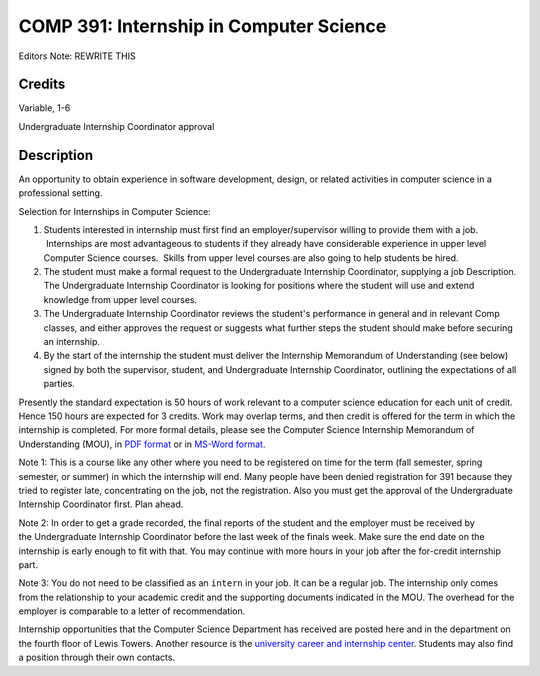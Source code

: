 COMP 391: Internship in Computer Science
========================================

Editors Note: REWRITE THIS

Credits
--------------------

Variable, 1-6

Undergraduate Internship Coordinator approval

Description
--------------------

An opportunity to obtain experience in software development, design,
or related activities in computer science in a professional setting.

Selection for Internships in Computer Science:

#. Students interested in internship must first find an
   employer/supervisor willing to provide them with a job.  Internships
   are most advantageous to students if they already have considerable
   experience in upper level Computer Science courses.  Skills from
   upper level courses are also going to help students be hired.
#. The student must make a formal request to the Undergraduate
   Internship Coordinator, supplying a job Description.
   The Undergraduate Internship Coordinator is looking for positions
   where the student will use and extend knowledge from upper level
   courses.
#. The Undergraduate Internship Coordinator reviews the student's
   performance in general and in relevant Comp classes, and either
   approves the request or suggests what further steps the student
   should make before securing an internship.
#. By the start of the internship the student must deliver the
   Internship Memorandum of Understanding (see below) signed by both the
   supervisor, student, and Undergraduate Internship Coordinator,
   outlining the expectations of all parties.


Presently the standard expectation is 50 hours of work relevant to a
computer science education for each unit of credit. Hence 150 hours are
expected for 3 credits. Work may overlap terms, and then credit is
offered for the term in which the internship is completed. For more
formal details, please see the Computer Science Internship Memorandum of
Understanding (MOU), in `PDF
format </media/lucedu/computerscience/documents/CS-Undergrad-Internship-MOU.pdf>`__
or in `MS-Word
format </media/lucedu/computerscience/documents/CS-Undergrad-Internship-MOU.doc>`__.

Note 1: This is a course like any other where you need to be
registered on time for the term (fall semester, spring semester, or
summer) in which the internship will end. Many people have been denied
registration for 391 because they tried to register late, concentrating
on the job, not the registration. Also you must get the approval of
the Undergraduate Internship Coordinator first. Plan ahead.

Note 2: In order to get a grade recorded, the final reports of the
student and the employer must be received by the Undergraduate
Internship Coordinator before the last week of the finals week. Make
sure the end date on the internship is early enough to fit with that.
You may continue with more hours in your job after the for-credit
internship part.

Note 3: You do not need to be classified as an ``intern`` in your job.
It can be a regular job. The internship only comes from the relationship
to your academic credit and the supporting documents indicated in the
MOU. The overhead for the employer is comparable to a letter of
recommendation.

Internship opportunities that the Computer Science Department has
received are posted here and in the department on the fourth floor of
Lewis Towers. Another resource is the `university career and internship
center <http://www.luc.edu/career/>`__. Students may also find a
position through their own contacts.


